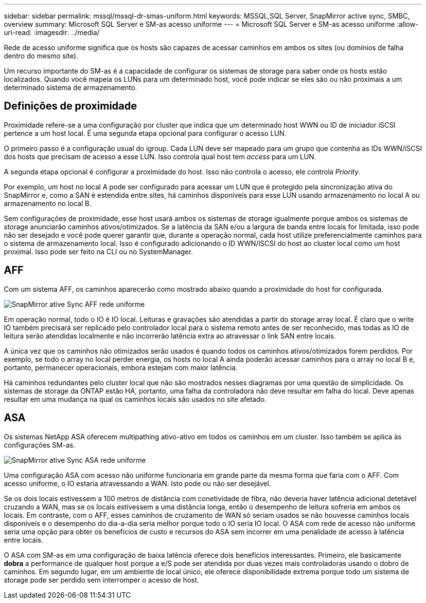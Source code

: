 ---
sidebar: sidebar 
permalink: mssql/mssql-dr-smas-uniform.html 
keywords: MSSQL,SQL Server, SnapMirror active sync, SMBC, overview 
summary: Microsoft SQL Server e SM-as acesso uniforme 
---
= Microsoft SQL Server e SM-as acesso uniforme
:allow-uri-read: 
:imagesdir: ../media/


[role="lead"]
Rede de acesso uniforme significa que os hosts são capazes de acessar caminhos em ambos os sites (ou domínios de falha dentro do mesmo site).

Um recurso importante do SM-as é a capacidade de configurar os sistemas de storage para saber onde os hosts estão localizados. Quando você mapeia os LUNs para um determinado host, você pode indicar se eles são ou não proximais a um determinado sistema de armazenamento.



== Definições de proximidade

Proximidade refere-se a uma configuração por cluster que indica que um determinado host WWN ou ID de iniciador iSCSI pertence a um host local. É uma segunda etapa opcional para configurar o acesso LUN.

O primeiro passo é a configuração usual do igroup. Cada LUN deve ser mapeado para um grupo que contenha as IDs WWN/iSCSI dos hosts que precisam de acesso a esse LUN. Isso controla qual host tem _access_ para um LUN.

A segunda etapa opcional é configurar a proximidade do host. Isso não controla o acesso, ele controla _Priority_.

Por exemplo, um host no local A pode ser configurado para acessar um LUN que é protegido pela sincronização ativa do SnapMirror e, como a SAN é estendida entre sites, há caminhos disponíveis para esse LUN usando armazenamento no local A ou armazenamento no local B.

Sem configurações de proximidade, esse host usará ambos os sistemas de storage igualmente porque ambos os sistemas de storage anunciarão caminhos ativos/otimizados. Se a latência da SAN e/ou a largura de banda entre locais for limitada, isso pode não ser desejado e você pode querer garantir que, durante a operação normal, cada host utilize preferencialmente caminhos para o sistema de armazenamento local. Isso é configurado adicionando o ID WWN/iSCSI do host ao cluster local como um host proximal. Isso pode ser feito na CLI ou no SystemManager.



== AFF

Com um sistema AFF, os caminhos aparecerão como mostrado abaixo quando a proximidade do host for configurada.

image:smas-uniform-aff.png["SnapMirror ative Sync AFF rede uniforme"]

Em operação normal, todo o IO é IO local. Leituras e gravações são atendidas a partir do storage array local. É claro que o write IO também precisará ser replicado pelo controlador local para o sistema remoto antes de ser reconhecido, mas todas as IO de leitura serão atendidas localmente e não incorrerão latência extra ao atravessar o link SAN entre locais.

A única vez que os caminhos não otimizados serão usados é quando todos os caminhos ativos/otimizados forem perdidos. Por exemplo, se todo o array no local perder energia, os hosts no local A ainda poderão acessar caminhos para o array no local B e, portanto, permanecer operacionais, embora estejam com maior latência.

Há caminhos redundantes pelo cluster local que não são mostrados nesses diagramas por uma questão de simplicidade. Os sistemas de storage da ONTAP estão HA, portanto, uma falha da controladora não deve resultar em falha do local. Deve apenas resultar em uma mudança na qual os caminhos locais são usados no site afetado.



== ASA

Os sistemas NetApp ASA oferecem multipathing ativo-ativo em todos os caminhos em um cluster. Isso também se aplica às configurações SM-as.

image:smas-uniform-asa.png["SnapMirror ative Sync ASA rede uniforme"]

Uma configuração ASA com acesso não uniforme funcionaria em grande parte da mesma forma que faria com o AFF. Com acesso uniforme, o IO estaria atravessando a WAN. Isto pode ou não ser desejável.

Se os dois locais estivessem a 100 metros de distância com conetividade de fibra, não deveria haver latência adicional detetável cruzando a WAN, mas se os locais estivessem a uma distância longa, então o desempenho de leitura sofreria em ambos os locais. Em contraste, com o AFF, esses caminhos de cruzamento de WAN só seriam usados se não houvesse caminhos locais disponíveis e o desempenho do dia-a-dia seria melhor porque todo o IO seria IO local. O ASA com rede de acesso não uniforme seria uma opção para obter os benefícios de custo e recursos do ASA sem incorrer em uma penalidade de acesso à latência entre locais.

O ASA com SM-as em uma configuração de baixa latência oferece dois benefícios interessantes. Primeiro, ele basicamente *dobra* a performance de qualquer host porque a e/S pode ser atendida por duas vezes mais controladoras usando o dobro de caminhos. Em segundo lugar, em um ambiente de local único, ele oferece disponibilidade extrema porque todo um sistema de storage pode ser perdido sem interromper o acesso de host.
